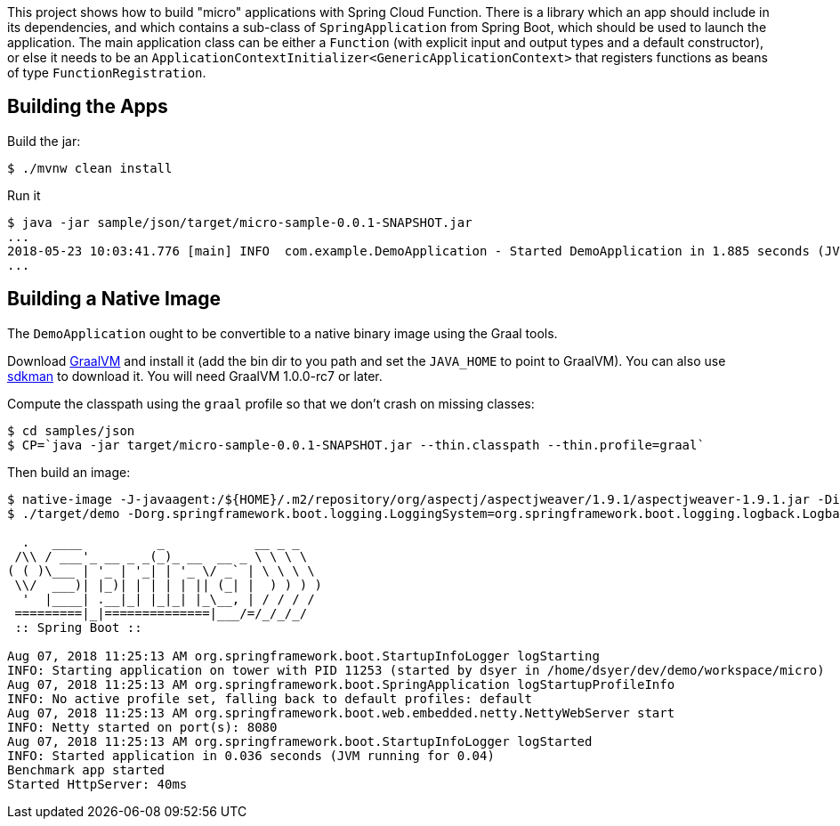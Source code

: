 [.lead]
This project shows how to build "micro" applications with Spring Cloud Function. There is a library which an app should include in its dependencies, and which contains a sub-class of `SpringApplication` from Spring Boot, which should be used to launch the application. The main application class can be either a `Function` (with explicit input and output types and a default constructor), or else it needs to be an `ApplicationContextInitializer<GenericApplicationContext>` that registers functions as beans of type `FunctionRegistration`.

== Building the Apps

Build the jar:

```
$ ./mvnw clean install
```

Run it

```
$ java -jar sample/json/target/micro-sample-0.0.1-SNAPSHOT.jar 
...
2018-05-23 10:03:41.776 [main] INFO  com.example.DemoApplication - Started DemoApplication in 1.885 seconds (JVM running for 3.769)
...
```

== Building a Native Image

The `DemoApplication` ought to be convertible to a native binary image using the Graal tools.

Download https://github.com/oracle/graal/releases[GraalVM] and install it (add the bin dir to you path and set the `JAVA_HOME` to point to GraalVM). You can also use https://sdkman.io/[sdkman] to download it. You will need GraalVM 1.0.0-rc7 or later.

Compute the classpath using the `graal` profile so that we don't crash on missing classes:

```
$ cd samples/json
$ CP=`java -jar target/micro-sample-0.0.1-SNAPSHOT.jar --thin.classpath --thin.profile=graal`
```

Then build an image:

```
$ native-image -J-javaagent:/${HOME}/.m2/repository/org/aspectj/aspectjweaver/1.9.1/aspectjweaver-1.9.1.jar -Dio.netty.noUnsafe=true -Dio.netty.noJdkZlibDecoder=true -Dio.netty.noJdkZlibEncoder=true -H:Name=target/demo -H:ReflectionConfigurationFiles=`echo *.json | tr ' ' ,` -H:ReflectionConfigurationResources=META-INF/micro-library.json -H:IncludeResources='META-INF/.*.json|META-INF/spring.factories|org/springframework/boot/logging/.*' --delay-class-initialization-to-runtime=io.netty.handler.codec.http.HttpObjectEncoder,org.springframework.core.io.VfsUtils,io.netty.handler.ssl.JdkNpnApplicationProtocolNegotiator,io.netty.handler.ssl.ReferenceCountedOpenSslEngine  --report-unsupported-elements-at-runtime -cp $CP com.example.DemoApplication
$ ./target/demo -Dorg.springframework.boot.logging.LoggingSystem=org.springframework.boot.logging.logback.LogbackLoggingSystem

  .   ____          _            __ _ _
 /\\ / ___'_ __ _ _(_)_ __  __ _ \ \ \ \
( ( )\___ | '_ | '_| | '_ \/ _` | \ \ \ \
 \\/  ___)| |_)| | | | | || (_| |  ) ) ) )
  '  |____| .__|_| |_|_| |_\__, | / / / /
 =========|_|==============|___/=/_/_/_/
 :: Spring Boot ::                        

Aug 07, 2018 11:25:13 AM org.springframework.boot.StartupInfoLogger logStarting
INFO: Starting application on tower with PID 11253 (started by dsyer in /home/dsyer/dev/demo/workspace/micro)
Aug 07, 2018 11:25:13 AM org.springframework.boot.SpringApplication logStartupProfileInfo
INFO: No active profile set, falling back to default profiles: default
Aug 07, 2018 11:25:13 AM org.springframework.boot.web.embedded.netty.NettyWebServer start
INFO: Netty started on port(s): 8080
Aug 07, 2018 11:25:13 AM org.springframework.boot.StartupInfoLogger logStarted
INFO: Started application in 0.036 seconds (JVM running for 0.04)
Benchmark app started
Started HttpServer: 40ms
```

